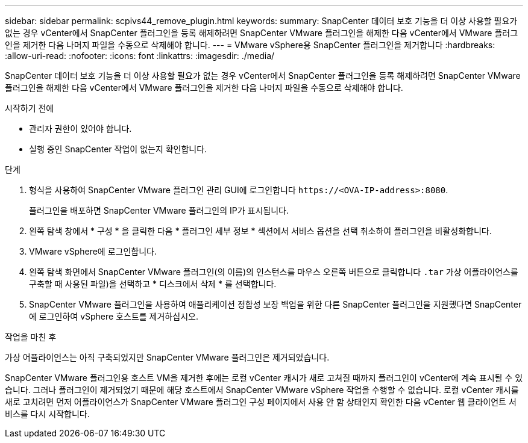 ---
sidebar: sidebar 
permalink: scpivs44_remove_plugin.html 
keywords:  
summary: SnapCenter 데이터 보호 기능을 더 이상 사용할 필요가 없는 경우 vCenter에서 SnapCenter 플러그인을 등록 해제하려면 SnapCenter VMware 플러그인을 해제한 다음 vCenter에서 VMware 플러그인을 제거한 다음 나머지 파일을 수동으로 삭제해야 합니다. 
---
= VMware vSphere용 SnapCenter 플러그인을 제거합니다
:hardbreaks:
:allow-uri-read: 
:nofooter: 
:icons: font
:linkattrs: 
:imagesdir: ./media/


[role="lead"]
SnapCenter 데이터 보호 기능을 더 이상 사용할 필요가 없는 경우 vCenter에서 SnapCenter 플러그인을 등록 해제하려면 SnapCenter VMware 플러그인을 해제한 다음 vCenter에서 VMware 플러그인을 제거한 다음 나머지 파일을 수동으로 삭제해야 합니다.

.시작하기 전에
* 관리자 권한이 있어야 합니다.
* 실행 중인 SnapCenter 작업이 없는지 확인합니다.


.단계
. 형식을 사용하여 SnapCenter VMware 플러그인 관리 GUI에 로그인합니다 `\https://<OVA-IP-address>:8080`.
+
플러그인을 배포하면 SnapCenter VMware 플러그인의 IP가 표시됩니다.

. 왼쪽 탐색 창에서 * 구성 * 을 클릭한 다음 * 플러그인 세부 정보 * 섹션에서 서비스 옵션을 선택 취소하여 플러그인을 비활성화합니다.
. VMware vSphere에 로그인합니다.
. 왼쪽 탐색 화면에서 SnapCenter VMware 플러그인(의 이름)의 인스턴스를 마우스 오른쪽 버튼으로 클릭합니다 `.tar` 가상 어플라이언스를 구축할 때 사용된 파일)을 선택하고 * 디스크에서 삭제 * 를 선택합니다.
. SnapCenter VMware 플러그인을 사용하여 애플리케이션 정합성 보장 백업을 위한 다른 SnapCenter 플러그인을 지원했다면 SnapCenter에 로그인하여 vSphere 호스트를 제거하십시오.


.작업을 마친 후
가상 어플라이언스는 아직 구축되었지만 SnapCenter VMware 플러그인은 제거되었습니다.

SnapCenter VMware 플러그인용 호스트 VM을 제거한 후에는 로컬 vCenter 캐시가 새로 고쳐질 때까지 플러그인이 vCenter에 계속 표시될 수 있습니다. 그러나 플러그인이 제거되었기 때문에 해당 호스트에서 SnapCenter VMware vSphere 작업을 수행할 수 없습니다. 로컬 vCenter 캐시를 새로 고치려면 먼저 어플라이언스가 SnapCenter VMware 플러그인 구성 페이지에서 사용 안 함 상태인지 확인한 다음 vCenter 웹 클라이언트 서비스를 다시 시작합니다.
